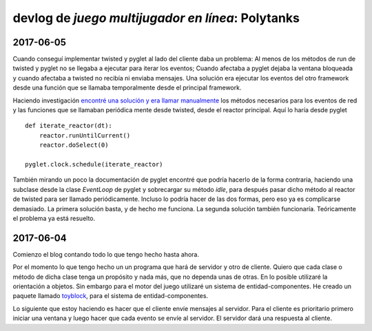 ==================================================
devlog de *juego multijugador en línea*: Polytanks
==================================================

2017-06-05
==========

Cuando conseguí implementar twisted y pyglet al lado del cliente daba
un problema: Al menos de los métodos de run de twisted y pyglet no se llegaba
a ejecutar para iterar los eventos; Cuando afectaba a pyglet dejaba la ventana
bloqueada y cuando afectaba a twisted no recibía ni enviaba mensajes. 
Una solución era ejecutar los eventos del otro framework desde una función
que se llamaba temporalmente desde el principal framework.

Haciendo investigación `encontré una solución y era llamar manualmente <https://www.gamedev.net/topic/509570-python--twisted-for-game-networking/>`_
los métodos necesarios para los eventos de red y las funciones que se llamaban periódica
mente desde twisted, desde el reactor principal. Aquí lo haría desde pyglet

::

    def iterate_reactor(dt):
        reactor.runUntilCurrent()
        reactor.doSelect(0)
        
    pyglet.clock.schedule(iterate_reactor)

También mirando un poco la documentación de pyglet encontré que podría hacerlo de la forma
contraria, haciendo una subclase desde la clase *EventLoop* de pyglet y sobrecargar su método *idle*,
para después pasar dicho método al reactor de twisted para ser llamado periódicamente.
Incluso lo podría hacer de las dos formas, pero eso ya es complicarse demasiado. La primera solución
basta, y de hecho me funciona. La segunda solución también funcionaría. Teóricamente
el problema ya está resuelto.

2017-06-04
==========

Comienzo el blog contando todo lo que tengo hecho hasta ahora.

Por el momento lo que tengo hecho un un programa que hará de servidor y
otro de cliente. Quiero que cada clase o método de
dicha clase tenga un propósito y nada más, que no dependa unas de otras.
En lo posible utilizaré la orientación a objetos. Sin embargo para el motor
del juego utilizaré un sistema de entidad-componentes. He creado un paquete llamado
toyblock_, para el sistema de entidad-componentes.

.. _toyblock: https://pypi.python.org/pypi/toyblock

Lo siguiente que estoy haciendo es hacer que el cliente envíe mensajes
al servidor. Para el cliente es prioritario primero iniciar una ventana
y luego hacer que cada evento se envíe al servidor. El servidor dará una
respuesta al cliente.
